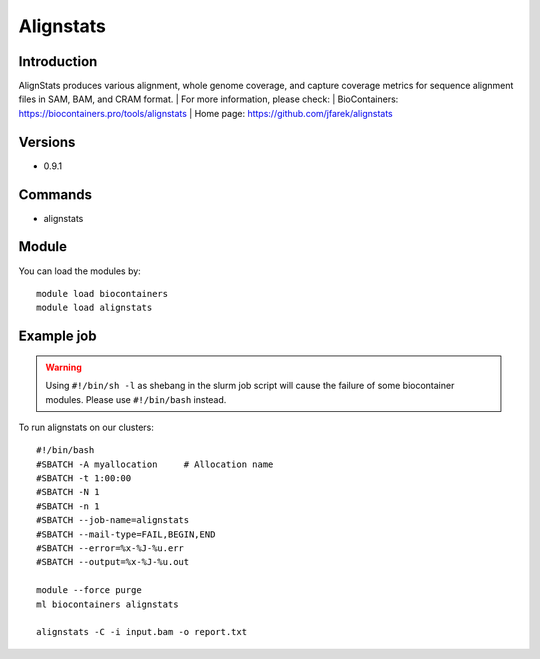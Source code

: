 .. _backbone-label:

Alignstats
==============================

Introduction
~~~~~~~~
AlignStats produces various alignment, whole genome coverage, and capture coverage metrics for sequence alignment files in SAM, BAM, and CRAM format.
| For more information, please check:
| BioContainers: https://biocontainers.pro/tools/alignstats 
| Home page: https://github.com/jfarek/alignstats

Versions
~~~~~~~~
- 0.9.1

Commands
~~~~~~~
- alignstats

Module
~~~~~~~~
You can load the modules by::

    module load biocontainers
    module load alignstats

Example job
~~~~~
.. warning::
    Using ``#!/bin/sh -l`` as shebang in the slurm job script will cause the failure of some biocontainer modules. Please use ``#!/bin/bash`` instead.

To run alignstats on our clusters::

    #!/bin/bash
    #SBATCH -A myallocation     # Allocation name
    #SBATCH -t 1:00:00
    #SBATCH -N 1
    #SBATCH -n 1
    #SBATCH --job-name=alignstats
    #SBATCH --mail-type=FAIL,BEGIN,END
    #SBATCH --error=%x-%J-%u.err
    #SBATCH --output=%x-%J-%u.out

    module --force purge
    ml biocontainers alignstats

    alignstats -C -i input.bam -o report.txt
